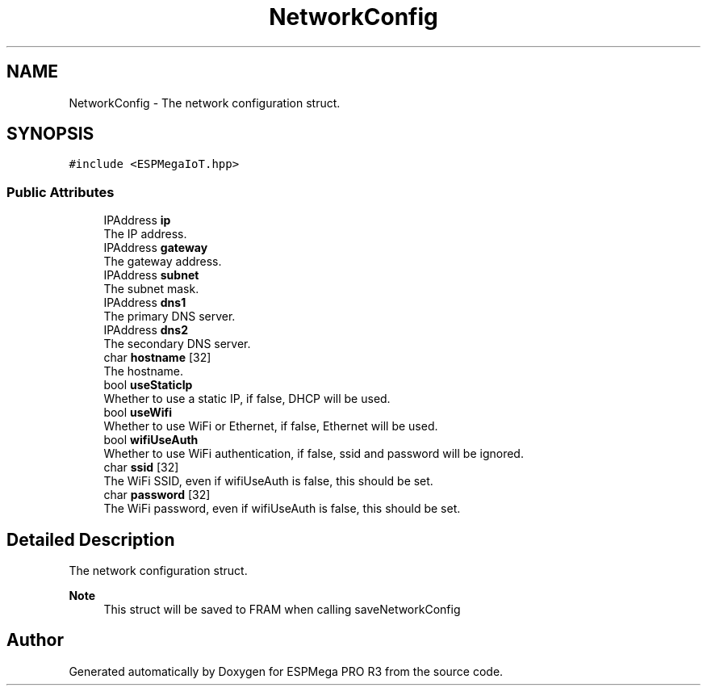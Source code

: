 .TH "NetworkConfig" 3 "Tue Jan 9 2024" "ESPMega PRO R3" \" -*- nroff -*-
.ad l
.nh
.SH NAME
NetworkConfig \- The network configuration struct\&.  

.SH SYNOPSIS
.br
.PP
.PP
\fC#include <ESPMegaIoT\&.hpp>\fP
.SS "Public Attributes"

.in +1c
.ti -1c
.RI "IPAddress \fBip\fP"
.br
.RI "The IP address\&. "
.ti -1c
.RI "IPAddress \fBgateway\fP"
.br
.RI "The gateway address\&. "
.ti -1c
.RI "IPAddress \fBsubnet\fP"
.br
.RI "The subnet mask\&. "
.ti -1c
.RI "IPAddress \fBdns1\fP"
.br
.RI "The primary DNS server\&. "
.ti -1c
.RI "IPAddress \fBdns2\fP"
.br
.RI "The secondary DNS server\&. "
.ti -1c
.RI "char \fBhostname\fP [32]"
.br
.RI "The hostname\&. "
.ti -1c
.RI "bool \fBuseStaticIp\fP"
.br
.RI "Whether to use a static IP, if false, DHCP will be used\&. "
.ti -1c
.RI "bool \fBuseWifi\fP"
.br
.RI "Whether to use WiFi or Ethernet, if false, Ethernet will be used\&. "
.ti -1c
.RI "bool \fBwifiUseAuth\fP"
.br
.RI "Whether to use WiFi authentication, if false, ssid and password will be ignored\&. "
.ti -1c
.RI "char \fBssid\fP [32]"
.br
.RI "The WiFi SSID, even if wifiUseAuth is false, this should be set\&. "
.ti -1c
.RI "char \fBpassword\fP [32]"
.br
.RI "The WiFi password, even if wifiUseAuth is false, this should be set\&. "
.in -1c
.SH "Detailed Description"
.PP 
The network configuration struct\&. 


.PP
\fBNote\fP
.RS 4
This struct will be saved to FRAM when calling saveNetworkConfig 
.RE
.PP


.SH "Author"
.PP 
Generated automatically by Doxygen for ESPMega PRO R3 from the source code\&.
